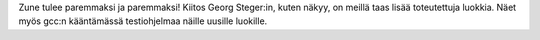 Zune tulee paremmaksi ja paremmaksi! Kiitos Georg Steger:in, kuten näkyy,
on meillä taas lisää toteutettuja luokkia. Näet myös gcc:n kääntämässä
testiohjelmaa näille uusille luokille.

